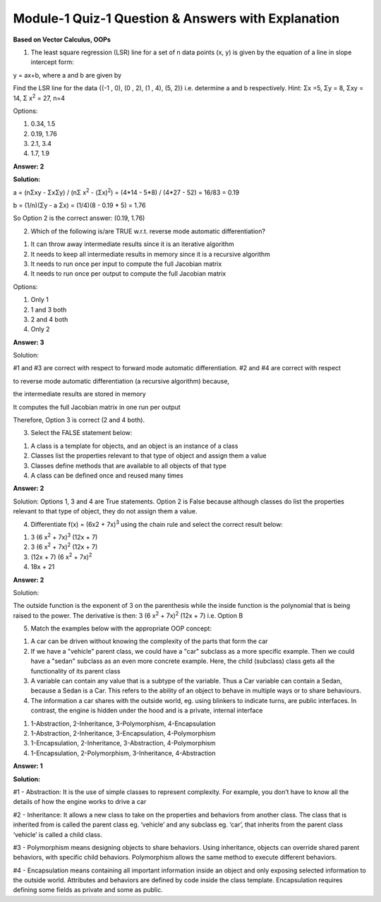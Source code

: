 Module-1 Quiz-1 Question & Answers with Explanation
==================================================

**Based on Vector Calculus, OOPs**

1. The least square regression (LSR) line for a set of n data points (x, y) is given by the equation of a line in slope intercept form: 

y = ax+b, where a  and b  are given by

.. image:: Images/M1_Q1.PNG
    :width: 100px
    :align: center

Find the LSR line for the data {(-1 , 0), (0 , 2), (1 , 4), (5, 2)} i.e. determine a and b  respectively. Hint: Σx =5, Σy = 8, Σxy = 14, Σ x\ :sup:`2` = 27, n=4

Options:

1. 0.34, 1.5

2. 0.19, 1.76

3. 2.1, 3.4

4. 1.7, 1.9

**Answer: 2**

**Solution:**

a = (nΣxy - ΣxΣy) / (nΣ x\ :sup:`2` - (Σx)\ :sup:`2`) = (4*14 - 5*8) / (4*27 - 52) = 16/83 = 0.19

b = (1/n)(Σy - a Σx) = (1/4)(8 - 0.19 * 5) = 1.76

So Option 2 is the correct answer: (0.19, 1.76)

2. Which of the following is/are TRUE w.r.t. reverse mode automatic differentiation?

1. It can throw away intermediate results since it is an iterative algorithm


2. It needs to keep all intermediate results in memory since it is a recursive algorithm

3. It needs to run once per input to compute the full Jacobian matrix

4. It needs to run once per output to compute the full Jacobian matrix

Options:

1. Only 1
2. 1 and 3 both
3. 2 and 4 both
4. Only 2

**Answer: 3**

Solution:

#1 and #3 are correct with respect to forward mode automatic differentiation. #2 and #4 are correct with respect 

to reverse mode automatic differentiation (a recursive algorithm) because, 

the intermediate results are stored in memory

It computes the full Jacobian matrix in one run per output

Therefore, Option 3 is correct (2 and 4 both).


3. Select the FALSE statement below:

1. A class is a template for objects, and an object is an instance of a class
2. Classes list the properties relevant to that type of object and assign them a value
3. Classes define methods that are available to all objects of that type
4. A class can be defined once and reused many times

**Answer: 2**

Solution: 
Options 1, 3 and 4 are True statements. Option 2 is False because although classes do list the properties relevant to that type of object, they do not assign them a value.


4. Differentiate f(x) = (6x2 + 7x)\ :sup:`3` using the chain rule and select the correct result below:

1. 3 (6 x\ :sup:`2` + 7x)\ :sup:`3` (12x + 7)

2. 3 (6 x\ :sup:`2` + 7x)\ :sup:`2`  (12x + 7)

3. (12x + 7) (6 x\ :sup:`2` + 7x)\ :sup:`2`

4. 18x  + 21

**Answer: 2**

Solution: 

The outside function is the exponent of 3 on the parenthesis while the inside function is the polynomial that is being raised to the power. The derivative is then: 3 (6 x\ :sup:`2` + 7x)\ :sup:`2`  (12x + 7) i.e. Option B


5.  Match the examples below with the appropriate OOP concept:

1. A car can be driven without knowing the complexity of the parts that form the car 
2. If we have a "vehicle" parent class, we could have a "car" subclass as a more specific example. Then we could have a "sedan" subclass as an even more concrete example. Here, the child (subclass) class gets all the functionality of its parent class
3. A variable can contain any value that is a subtype of the variable. Thus a Car variable can contain a Sedan, because a Sedan is a Car. This refers to the ability of an object to behave in multiple ways or to share behaviours.
4. The information a car shares with the outside world, eg. using blinkers to indicate turns, are public interfaces. In contrast, the engine is hidden under the hood and is a private, internal interface

1. 1-Abstraction, 2-Inheritance, 3-Polymorphism, 4-Encapsulation

2. 1-Abstraction, 2-Inheritance, 3-Encapsulation, 4-Polymorphism

3. 1-Encapsulation, 2-Inheritance, 3-Abstraction, 4-Polymorphism
4. 1-Encapsulation, 2-Polymorphism, 3-Inheritance, 4-Abstraction

**Answer: 1**

**Solution:**

#1 - Abstraction: It is the use of simple classes to represent complexity. For example, you don’t have to know all the details of how the engine works to drive a car

#2 - Inheritance: It allows a new class to take on the properties and behaviors from another class. The class that is inherited from is called the parent class eg. ‘vehicle’ and any subclass eg. ‘car’, that inherits from the parent class ‘vehicle’ is called a child class.

#3 - Polymorphism means designing objects to share behaviors. Using inheritance, objects can override shared parent behaviors, with specific child behaviors. Polymorphism allows the same method to execute different behaviors. 

#4 - Encapsulation means containing all important information inside an object and only exposing selected information to the outside world. Attributes and behaviors are defined by code inside the class template. Encapsulation requires defining some fields as private and some as public.


